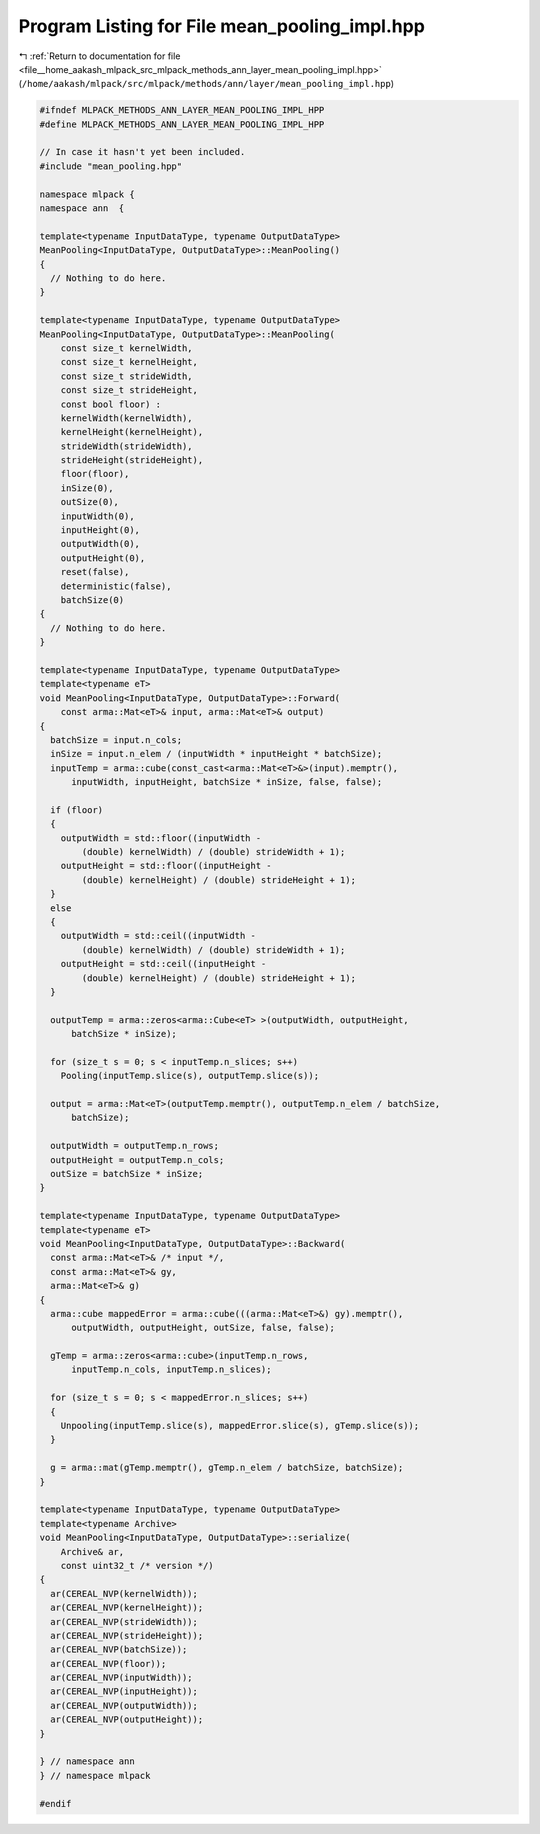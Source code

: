 
.. _program_listing_file__home_aakash_mlpack_src_mlpack_methods_ann_layer_mean_pooling_impl.hpp:

Program Listing for File mean_pooling_impl.hpp
==============================================

|exhale_lsh| :ref:`Return to documentation for file <file__home_aakash_mlpack_src_mlpack_methods_ann_layer_mean_pooling_impl.hpp>` (``/home/aakash/mlpack/src/mlpack/methods/ann/layer/mean_pooling_impl.hpp``)

.. |exhale_lsh| unicode:: U+021B0 .. UPWARDS ARROW WITH TIP LEFTWARDS

.. code-block:: cpp

   
   #ifndef MLPACK_METHODS_ANN_LAYER_MEAN_POOLING_IMPL_HPP
   #define MLPACK_METHODS_ANN_LAYER_MEAN_POOLING_IMPL_HPP
   
   // In case it hasn't yet been included.
   #include "mean_pooling.hpp"
   
   namespace mlpack {
   namespace ann  {
   
   template<typename InputDataType, typename OutputDataType>
   MeanPooling<InputDataType, OutputDataType>::MeanPooling()
   {
     // Nothing to do here.
   }
   
   template<typename InputDataType, typename OutputDataType>
   MeanPooling<InputDataType, OutputDataType>::MeanPooling(
       const size_t kernelWidth,
       const size_t kernelHeight,
       const size_t strideWidth,
       const size_t strideHeight,
       const bool floor) :
       kernelWidth(kernelWidth),
       kernelHeight(kernelHeight),
       strideWidth(strideWidth),
       strideHeight(strideHeight),
       floor(floor),
       inSize(0),
       outSize(0),
       inputWidth(0),
       inputHeight(0),
       outputWidth(0),
       outputHeight(0),
       reset(false),
       deterministic(false),
       batchSize(0)
   {
     // Nothing to do here.
   }
   
   template<typename InputDataType, typename OutputDataType>
   template<typename eT>
   void MeanPooling<InputDataType, OutputDataType>::Forward(
       const arma::Mat<eT>& input, arma::Mat<eT>& output)
   {
     batchSize = input.n_cols;
     inSize = input.n_elem / (inputWidth * inputHeight * batchSize);
     inputTemp = arma::cube(const_cast<arma::Mat<eT>&>(input).memptr(),
         inputWidth, inputHeight, batchSize * inSize, false, false);
   
     if (floor)
     {
       outputWidth = std::floor((inputWidth -
           (double) kernelWidth) / (double) strideWidth + 1);
       outputHeight = std::floor((inputHeight -
           (double) kernelHeight) / (double) strideHeight + 1);
     }
     else
     {
       outputWidth = std::ceil((inputWidth -
           (double) kernelWidth) / (double) strideWidth + 1);
       outputHeight = std::ceil((inputHeight -
           (double) kernelHeight) / (double) strideHeight + 1);
     }
   
     outputTemp = arma::zeros<arma::Cube<eT> >(outputWidth, outputHeight,
         batchSize * inSize);
   
     for (size_t s = 0; s < inputTemp.n_slices; s++)
       Pooling(inputTemp.slice(s), outputTemp.slice(s));
   
     output = arma::Mat<eT>(outputTemp.memptr(), outputTemp.n_elem / batchSize,
         batchSize);
   
     outputWidth = outputTemp.n_rows;
     outputHeight = outputTemp.n_cols;
     outSize = batchSize * inSize;
   }
   
   template<typename InputDataType, typename OutputDataType>
   template<typename eT>
   void MeanPooling<InputDataType, OutputDataType>::Backward(
     const arma::Mat<eT>& /* input */,
     const arma::Mat<eT>& gy,
     arma::Mat<eT>& g)
   {
     arma::cube mappedError = arma::cube(((arma::Mat<eT>&) gy).memptr(),
         outputWidth, outputHeight, outSize, false, false);
   
     gTemp = arma::zeros<arma::cube>(inputTemp.n_rows,
         inputTemp.n_cols, inputTemp.n_slices);
   
     for (size_t s = 0; s < mappedError.n_slices; s++)
     {
       Unpooling(inputTemp.slice(s), mappedError.slice(s), gTemp.slice(s));
     }
   
     g = arma::mat(gTemp.memptr(), gTemp.n_elem / batchSize, batchSize);
   }
   
   template<typename InputDataType, typename OutputDataType>
   template<typename Archive>
   void MeanPooling<InputDataType, OutputDataType>::serialize(
       Archive& ar,
       const uint32_t /* version */)
   {
     ar(CEREAL_NVP(kernelWidth));
     ar(CEREAL_NVP(kernelHeight));
     ar(CEREAL_NVP(strideWidth));
     ar(CEREAL_NVP(strideHeight));
     ar(CEREAL_NVP(batchSize));
     ar(CEREAL_NVP(floor));
     ar(CEREAL_NVP(inputWidth));
     ar(CEREAL_NVP(inputHeight));
     ar(CEREAL_NVP(outputWidth));
     ar(CEREAL_NVP(outputHeight));
   }
   
   } // namespace ann
   } // namespace mlpack
   
   #endif
